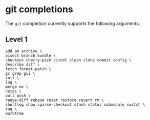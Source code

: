 * git completions

The ~git~ completion currently supports the following arguments:

** Level 1
#+begin_src ksh
	add am archive \
	bisect branch bundle \
	checkout cherry-pick citool clean clone commit config \
	describe diff \
	fetch format-patch \
	gc grep gui \
	init \
	log \
	merge mv \
	notes \
	pull push \
	range-diff rebase reset restore revert rm \
	shortlog show sparse-checkout stash status submodule switch \
	tag \
	worktree
#+end_src
